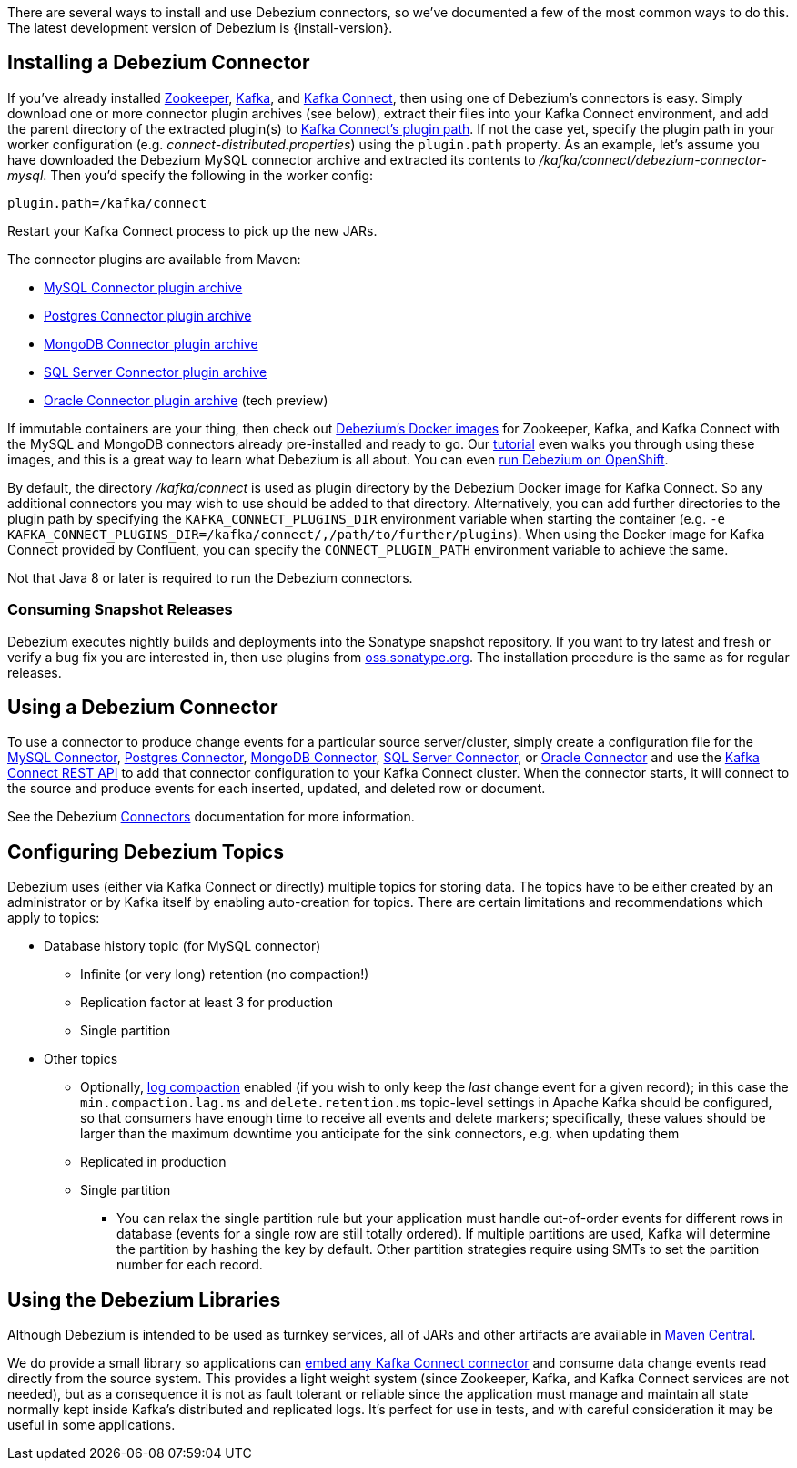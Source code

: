 There are several ways to install and use Debezium connectors, so we've documented a few of the most common ways to do this.
The latest development version of Debezium is {install-version}.

== Installing a Debezium Connector

If you've already installed https://zookeeper.apache.org[Zookeeper], http://kafka.apache.org/[Kafka], and http://kafka.apache.org/documentation.html#connect[Kafka Connect], then using one of Debezium's connectors is easy.
Simply download one or more connector plugin archives (see below), extract their files into your Kafka Connect environment, and add the parent directory of the extracted plugin(s) to https://docs.confluent.io/current/connect/userguide.html#installing-plugins[Kafka Connect's plugin path].
If not the case yet, specify the plugin path in your worker configuration (e.g. _connect-distributed.properties_) using the `plugin.path` property.
As an example, let's assume you have downloaded the Debezium MySQL connector archive and extracted its contents to _/kafka/connect/debezium-connector-mysql_.
Then you'd specify the following in the worker config:

[source]
----
plugin.path=/kafka/connect
----

Restart your Kafka Connect process to pick up the new JARs.

The connector plugins are available from Maven:

* https://repo1.maven.org/maven2/io/debezium/debezium-connector-mysql/{install-version}/debezium-connector-mysql-{install-version}-plugin.tar.gz[MySQL Connector plugin archive]
* https://repo1.maven.org/maven2/io/debezium/debezium-connector-postgres/{install-version}/debezium-connector-postgres-{install-version}-plugin.tar.gz[Postgres Connector plugin archive]
* https://repo1.maven.org/maven2/io/debezium/debezium-connector-mongodb/{install-version}/debezium-connector-mongodb-{install-version}-plugin.tar.gz[MongoDB Connector plugin archive]
* https://repo1.maven.org/maven2/io/debezium/debezium-connector-sqlserver/{install-version}/debezium-connector-sqlserver-{install-version}-plugin.tar.gz[SQL Server Connector plugin archive]
* https://repo1.maven.org/maven2/io/debezium/debezium-connector-oracle/{install-version}/debezium-connector-oracle-{install-version}-plugin.tar.gz[Oracle Connector plugin archive] (tech preview)

If immutable containers are your thing, then check out https://hub.docker.com/r/debezium/[Debezium's Docker images] for Zookeeper, Kafka, and Kafka Connect with the MySQL and MongoDB connectors already pre-installed and ready to go. Our link:http://debezium.io/docs/tutorial[tutorial] even walks you through using these images, and this is a great way to learn what Debezium is all about. You can even link:/docs/openshift[run Debezium on OpenShift].

By default, the directory _/kafka/connect_ is used as plugin directory by the Debezium Docker image for Kafka Connect.
So any additional connectors you may wish to use should be added to that directory.
Alternatively, you can add further directories to the plugin path by specifying the `KAFKA_CONNECT_PLUGINS_DIR` environment variable when starting the container
(e.g. `-e KAFKA_CONNECT_PLUGINS_DIR=/kafka/connect/,/path/to/further/plugins`).
When using the Docker image for Kafka Connect provided by Confluent, you can specify the `CONNECT_PLUGIN_PATH` environment variable to achieve the same.

Not that Java 8 or later is required to run the Debezium connectors.

=== Consuming Snapshot Releases

Debezium executes nightly builds and deployments into the Sonatype snapshot repository.
If you want to try latest and fresh or verify a bug fix you are interested in, then use plugins from https://oss.sonatype.org/content/repositories/snapshots/io/debezium/[oss.sonatype.org].
The installation procedure is the same as for regular releases.

== Using a Debezium Connector

To use a connector to produce change events for a particular source server/cluster, simply create a configuration file for the
link:/docs/connectors/mysql/#deploying-a-connector[MySQL Connector],
link:/docs/connectors/postgresql/#deploying-a-connector[Postgres Connector],
link:/docs/connectors/mongodb/#deploying-a-connector[MongoDB Connector],
link:/docs/connectors/sqlserver/#deploying-a-connector[SQL Server Connector],
or link:/docs/connectors/oracle/#deploying-a-connector[Oracle Connector]
and use the link:https://docs.confluent.io/{confluent-platform-version}/connect/restapi.html[Kafka Connect REST API] to add that
connector configuration to your Kafka Connect cluster. When the connector starts, it will connect to the source and produce events
for each inserted, updated, and deleted row or document.

See the Debezium link:/docs/connectors[Connectors] documentation for more information.

== Configuring Debezium Topics
Debezium uses (either via Kafka Connect or directly) multiple topics for storing data.
The topics have to be either created by an administrator or by Kafka itself by enabling auto-creation for topics.
There are certain limitations and recommendations which apply to topics:

* Database history topic (for MySQL connector)
** Infinite (or very long) retention (no compaction!)
** Replication factor at least 3 for production
** Single partition
* Other topics
** Optionally, https://kafka.apache.org/documentation/#compaction[log compaction] enabled
(if you wish to only keep the _last_ change event for a given record);
in this case the `min.compaction.lag.ms` and `delete.retention.ms` topic-level settings in Apache Kafka should be configured,
so that consumers have enough time to receive all events and delete markers;
specifically, these values should be larger than the maximum downtime you anticipate for the sink connectors,
e.g. when updating them
** Replicated in production
** Single partition
*** You can relax the single partition rule but your application must handle out-of-order events for different rows in database (events for a single row are still totally ordered). If multiple partitions are used, Kafka will determine the partition by hashing the key by default. Other partition strategies require using SMTs to set the partition number for each record.

== Using the Debezium Libraries

Although Debezium is intended to be used as turnkey services, all of JARs and other artifacts are available in http://search.maven.org/#search%7Cga%7C1%7Cg%3A%22io.debezium%22[Maven Central].

We do provide a small library so applications can link:/docs/embedded/[embed any Kafka Connect connector] and consume data change events read directly from the source system. This provides a light weight system (since Zookeeper, Kafka, and Kafka Connect services are not needed), but as a consequence it is not as fault tolerant or reliable since the application must manage and maintain all state normally kept inside Kafka's distributed and replicated logs. It's perfect for use in tests, and with careful consideration it may be useful in some applications.
